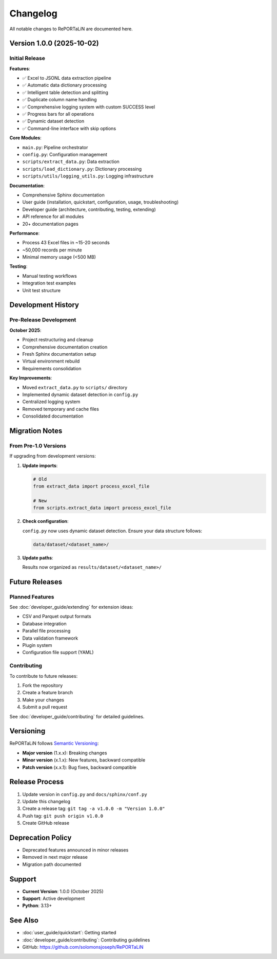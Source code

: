 Changelog
=========

All notable changes to RePORTaLiN are documented here.

Version 1.0.0 (2025-10-02)
--------------------------

Initial Release
~~~~~~~~~~~~~~~

**Features**:

- ✅ Excel to JSONL data extraction pipeline
- ✅ Automatic data dictionary processing
- ✅ Intelligent table detection and splitting
- ✅ Duplicate column name handling
- ✅ Comprehensive logging system with custom SUCCESS level
- ✅ Progress bars for all operations
- ✅ Dynamic dataset detection
- ✅ Command-line interface with skip options

**Core Modules**:

- ``main.py``: Pipeline orchestrator
- ``config.py``: Configuration management
- ``scripts/extract_data.py``: Data extraction
- ``scripts/load_dictionary.py``: Dictionary processing
- ``scripts/utils/logging_utils.py``: Logging infrastructure

**Documentation**:

- Comprehensive Sphinx documentation
- User guide (installation, quickstart, configuration, usage, troubleshooting)
- Developer guide (architecture, contributing, testing, extending)
- API reference for all modules
- 20+ documentation pages

**Performance**:

- Process 43 Excel files in ~15-20 seconds
- ~50,000 records per minute
- Minimal memory usage (<500 MB)

**Testing**:

- Manual testing workflows
- Integration test examples
- Unit test structure

Development History
-------------------

Pre-Release Development
~~~~~~~~~~~~~~~~~~~~~~~

**October 2025**:

- Project restructuring and cleanup
- Comprehensive documentation creation
- Fresh Sphinx documentation setup
- Virtual environment rebuild
- Requirements consolidation

**Key Improvements**:

- Moved ``extract_data.py`` to ``scripts/`` directory
- Implemented dynamic dataset detection in ``config.py``
- Centralized logging system
- Removed temporary and cache files
- Consolidated documentation

Migration Notes
---------------

From Pre-1.0 Versions
~~~~~~~~~~~~~~~~~~~~~~

If upgrading from development versions:

1. **Update imports**:

   .. code-block:: python

      # Old
      from extract_data import process_excel_file
      
      # New
      from scripts.extract_data import process_excel_file

2. **Check configuration**:

   ``config.py`` now uses dynamic dataset detection. Ensure your data structure follows:

   .. code-block:: text

      data/dataset/<dataset_name>/

3. **Update paths**:

   Results now organized as ``results/dataset/<dataset_name>/``

Future Releases
---------------

Planned Features
~~~~~~~~~~~~~~~~

See :doc:`developer_guide/extending` for extension ideas:

- CSV and Parquet output formats
- Database integration
- Parallel file processing
- Data validation framework
- Plugin system
- Configuration file support (YAML)

Contributing
~~~~~~~~~~~~

To contribute to future releases:

1. Fork the repository
2. Create a feature branch
3. Make your changes
4. Submit a pull request

See :doc:`developer_guide/contributing` for detailed guidelines.

Versioning
----------

RePORTaLiN follows `Semantic Versioning <https://semver.org/>`_:

- **Major version** (1.x.x): Breaking changes
- **Minor version** (x.1.x): New features, backward compatible
- **Patch version** (x.x.1): Bug fixes, backward compatible

Release Process
---------------

1. Update version in ``config.py`` and ``docs/sphinx/conf.py``
2. Update this changelog
3. Create a release tag: ``git tag -a v1.0.0 -m "Version 1.0.0"``
4. Push tag: ``git push origin v1.0.0``
5. Create GitHub release

Deprecation Policy
------------------

- Deprecated features announced in minor releases
- Removed in next major release
- Migration path documented

Support
-------

- **Current Version**: 1.0.0 (October 2025)
- **Support**: Active development
- **Python**: 3.13+

See Also
--------

- :doc:`user_guide/quickstart`: Getting started
- :doc:`developer_guide/contributing`: Contributing guidelines
- GitHub: https://github.com/solomonsjoseph/RePORTaLiN

